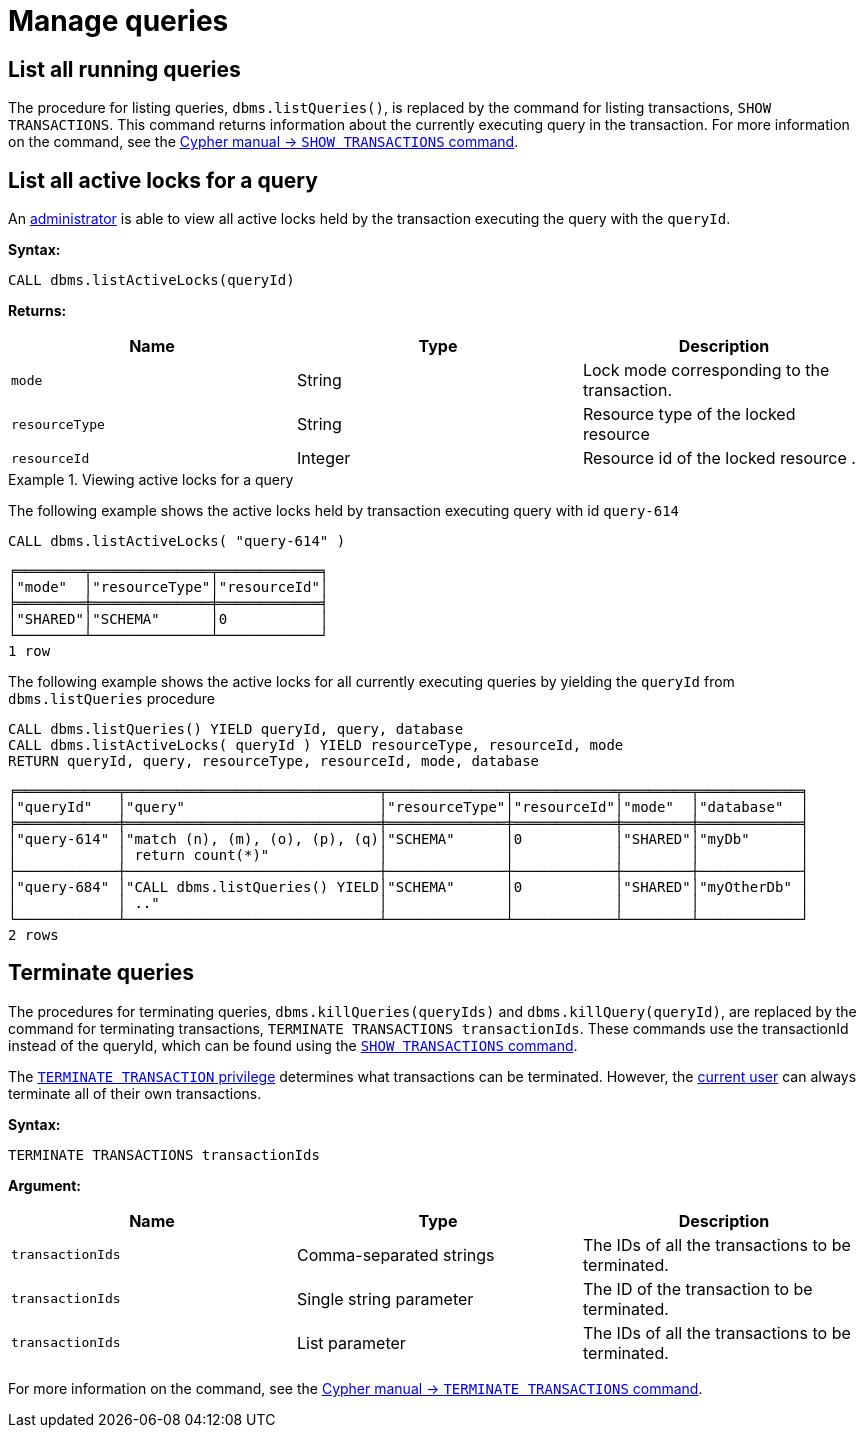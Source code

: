 :description: This section describes facilities for query management.

[[query-management]]
= Manage queries

[[query-management-list-queries]]
== List all running queries

The procedure for listing queries, `dbms.listQueries()`, is replaced by the command for listing transactions, `SHOW TRANSACTIONS`.
This command returns information about the currently executing query in the transaction.
For more information on the command, see the link:{neo4j-docs-base-uri}/cypher-manual/{page-version}/clauses/transaction-clauses#query-listing-transactions[Cypher manual -> `SHOW TRANSACTIONS` command].


[[query-management-list-active-locks]]
== List all active locks for a query

An xref:authentication-authorization/terminology.adoc#term-administrator[administrator] is able to view all active locks held by the transaction executing the query with the `queryId`.

*Syntax:*

`CALL dbms.listActiveLocks(queryId)`

*Returns:*

[options="header"]
|===
| Name                   | Type    | Description
| `mode`                 | String  | Lock mode corresponding to the transaction.
| `resourceType`         | String  | Resource type of the locked resource
| `resourceId`           | Integer | Resource id of the locked resource .
|===

.Viewing active locks for a query
====
The following example shows the active locks held by transaction executing query with id `query-614`

[source, cypher]
----
CALL dbms.listActiveLocks( "query-614" )
----

[queryresult]
----
╒════════╤══════════════╤════════════╕
│"mode"  │"resourceType"│"resourceId"│
╞════════╪══════════════╪════════════╡
│"SHARED"│"SCHEMA"      │0           │
└────────┴──────────────┴────────────┘
1 row
----

The following example shows the active locks for all currently executing queries by yielding the `queryId` from `dbms.listQueries` procedure

[source, cypher]
----
CALL dbms.listQueries() YIELD queryId, query, database
CALL dbms.listActiveLocks( queryId ) YIELD resourceType, resourceId, mode
RETURN queryId, query, resourceType, resourceId, mode, database
----

[queryresult]
----
╒════════════╤══════════════════════════════╤══════════════╤════════════╤════════╤════════════╕
│"queryId"   │"query"                       │"resourceType"│"resourceId"│"mode"  │"database"  │
╞════════════╪══════════════════════════════╪══════════════╪════════════╪════════╪════════════╡
│"query-614" │"match (n), (m), (o), (p), (q)│"SCHEMA"      │0           │"SHARED"│"myDb"      │
│            │ return count(*)"             │              │            │        │            │
├────────────┼──────────────────────────────┼──────────────┼────────────┼────────┼────────────┤
│"query-684" │"CALL dbms.listQueries() YIELD│"SCHEMA"      │0           │"SHARED"│"myOtherDb" │
│            │ .."                          │              │            │        │            │
└────────────┴──────────────────────────────┴──────────────┴────────────┴────────┴────────────┘
2 rows
----
====


[[query-management-terminate-queries]]
== Terminate queries

The procedures for terminating queries, `dbms.killQueries(queryIds)` and `dbms.killQuery(queryId)`, are replaced by the command for terminating transactions, `TERMINATE TRANSACTIONS transactionIds`.
These commands use the transactionId instead of the queryId, which can be found using the link:{neo4j-docs-base-uri}/cypher-manual/{page-version}/clauses/transaction-clauses#query-listing-transactions[`SHOW TRANSACTIONS` command].

The link:/docs/cypher-manual/4.4/access-control/database-administration#access-control-database-administration-transaction[`TERMINATE TRANSACTION` privilege] determines what transactions can be terminated.
However, the xref:authentication-authorization/terminology.adoc#term-current-user[current user] can always terminate all of their own transactions.

*Syntax:*

`TERMINATE TRANSACTIONS transactionIds`

*Argument:*

[options="header"]
|===
| Name | Type | Description
| `transactionIds` | Comma-separated strings | The IDs of all the transactions to be terminated.
| `transactionIds` | Single string parameter | The ID of the transaction to be terminated.
| `transactionIds` | List parameter | The IDs of all the transactions to be terminated.
|===

For more information on the command, see the link:{neo4j-docs-base-uri}/cypher-manual/{page-version}/clauses/transaction-clauses#query-terminate-transactions[Cypher manual -> `TERMINATE TRANSACTIONS` command].
